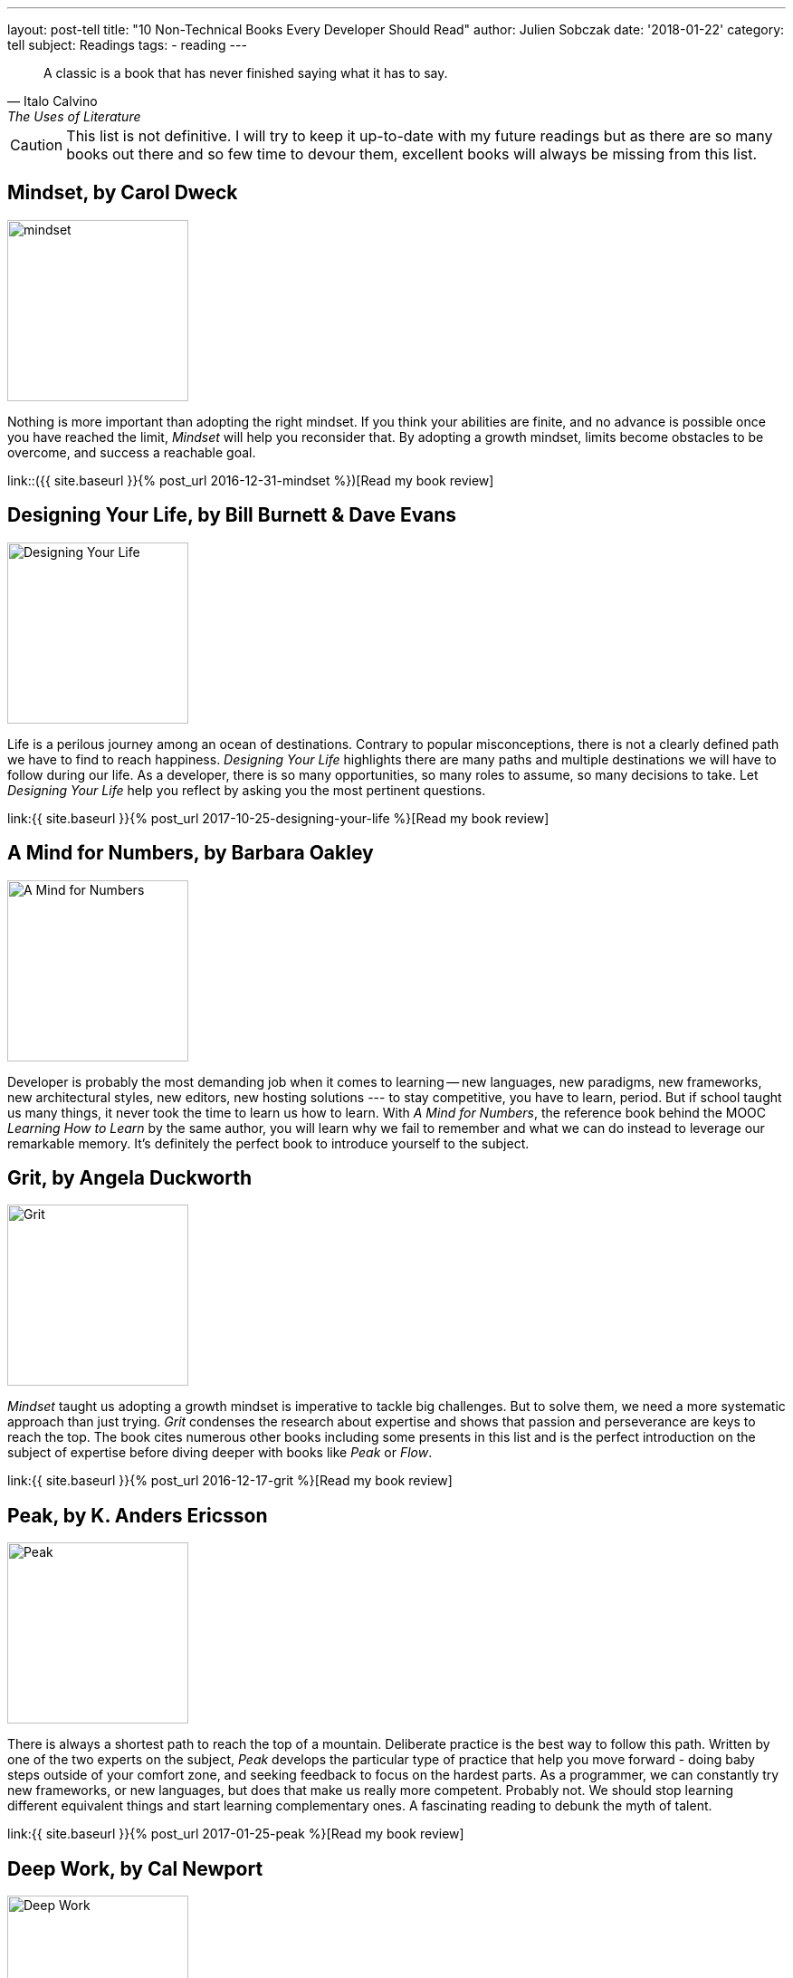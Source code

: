---
layout: post-tell
title: "10 Non-Technical Books Every Developer Should Read"
author: Julien Sobczak
date: '2018-01-22'
category: tell
subject: Readings
tags:
  - reading
---

[quote,Italo Calvino, The Uses of Literature]
____
A classic is a book that has never finished saying what it has to say.
____

[role="license"]
CAUTION: This list is not definitive. I will try to keep it up-to-date with my future readings but as there are so many books out there and so few time to devour them, excellent books will always be missing from this list.


== Mindset, by Carol Dweck

image::https://images.gr-assets.com/books/1436227012l/40745.jpg[mindset,200]

Nothing is more important than adopting the right mindset. If you think your abilities are finite, and no advance is possible once you have reached the limit, _Mindset_ will help you reconsider that. By adopting a growth mindset, limits become obstacles to be overcome, and success a reachable goal.

link::({{ site.baseurl }}{% post_url 2016-12-31-mindset %})[Read my book review]


== Designing Your Life, by Bill Burnett & Dave Evans

image::https://images.gr-assets.com/books/1469406987l/28814910.jpg[Designing Your Life,200]

Life is a perilous journey among an ocean of destinations. Contrary to popular misconceptions, there is not a clearly defined path we have to find to reach happiness. _Designing Your Life_ highlights there are many paths and multiple destinations we will have to follow during our life. As a developer, there is so many opportunities, so many roles to assume, so many decisions to take. Let _Designing Your Life_ help you reflect by asking you the most pertinent questions.

link:{{ site.baseurl }}{% post_url 2017-10-25-designing-your-life %}[Read my book review]


== A Mind for Numbers, by Barbara Oakley

image::https://images.gr-assets.com/books/1387148777l/18693655.jpg[A Mind for Numbers,200]

Developer is probably the most demanding job when it comes to learning -- new languages, new paradigms, new frameworks, new architectural styles, new editors, new hosting solutions --- to stay competitive, you have to learn, period. But if school taught us many things, it never took the time to learn us how to learn. With _A Mind for Numbers_, the reference book behind the MOOC _Learning How to Learn_ by the same author, you will learn why we fail to remember and what we can do instead to leverage our remarkable memory. It's definitely the perfect book to introduce yourself to the subject.


== Grit, by Angela Duckworth

image::https://images.gr-assets.com/books/1457889762l/27213329.jpg[Grit,200]

_Mindset_ taught us adopting a growth mindset is imperative to tackle big challenges. But to solve them, we need a more systematic approach than just trying. _Grit_ condenses the research about expertise and shows that passion and perseverance are keys to reach the top. The book cites numerous other books including some presents in this list and is the perfect introduction on the subject of expertise before diving deeper with books like _Peak_ or _Flow_.

link:{{ site.baseurl }}{% post_url 2016-12-17-grit %}[Read my book review]


== Peak, by K. Anders Ericsson

image::https://images.gr-assets.com/books/1445050174l/26312997.jpg[Peak,200]

There is always a shortest path to reach the top of a mountain. Deliberate practice is the best way to follow this path. Written by one of the two experts on the subject, _Peak_ develops the particular type of practice that help you move forward - doing baby steps outside of your comfort zone, and seeking feedback to focus on the hardest parts. As a programmer, we can constantly try new frameworks, or new languages, but does that make us really more competent. Probably not. We should stop learning different equivalent things and start learning complementary ones. A fascinating reading to debunk the myth of talent.

link:{{ site.baseurl }}{% post_url 2017-01-25-peak %}[Read my book review]


== Deep Work, by Cal Newport

image::https://images.gr-assets.com/books/1447957962l/25744928.jpg[Deep Work,200]

As outlined by _Peak_, deliberate practice requires long interrupted time spent alone, focusing on tough materials. Oddly, what is necessary to advance is something we can't do at work; instant messaging, social networks, loudy openspaces, are omnipresent to be sure we never spent too much time without being distracted. As a developer, working in such environment is really counterproductive, particularly in the long term. _Deep Work_ will reveal you the reasons and the strategy to regain your attention back.

link:{{ site.baseurl }}{% post_url 2017-11-14-deep-work %}[Read my book review]


== The Power of Habits, by Charles Duhigg

image::https://images.gr-assets.com/books/1366758683l/12609433.jpg[The Power of Habits,200]

_"`I'm not a great programmer;`"_, says Kent Beck, _"`I'm just a good programmer with great habits.`"_ To be proficient in our job, we don't need to work longer, we need to work better. Good habits are the cornerstone of productivity, but as everyone knows, changing habits is far more easily said than done. Consequently, this list would not have been complete without a book on the subject. _The Power of Habits_ is the most popular, and the only one I read, but have a look at newer publications first.

link:{{ site.baseurl }}{% post_url 2016-10-06-the-power-of-habit %}[Read my book review]


== Ego Is the Enemy, by Ryan Holiday

image::https://images.gr-assets.com/books/1459114043l/27036528.jpg[Ego Is the Enemy,200]

A successful career implies having achieved some long-term goals. When it comes to making decisions, your ego could very easily influence you and force you to privilege short-term goals, at the expense of your more valuable ambitions. _Ego Is the Enemy_ presents you two choices -- you can be someone or you can do something. Before answering hastily that question, I advice you to read that book first.

link:{{ site.baseurl }}{% post_url 2017-06-21-ego-is-the-enemy %}[Read my book review]


//////////////////////////
== Sapiens, by Yuval Noak Harari

image::https://images.gr-assets.com/books/1420585954l/23692271.jpg[Sapiens,200]

This one is really far from other books in this list. _Sapiens_ is about history, our history. To be honest, I have no particular interest in history. But _Sapiens_ does not relate it like a textbook. Widely acclaimed, from Mark Zuckerberg, Bill Gales, amd Barack Obama, _Sapiens_ asks (and answers) the most relevant questions. For example, how our species reach the top of the food chain in such a short time? How culture and values transcend a huge number of humans to cooperate? If you have only a moderate interest in the subject, this book really deserves our attention.

link:{{ site.baseurl }}{% post_url 2017-07-20-sapiens %}[Read my book review]
//////////////////////////


== Management 3.0, by Jurgen Appelo

image::https://images.gr-assets.com/books/1414947872l/10210821.jpg[Management 3.0,200]

You can be the best developer in the world, you still need good management to do a good job. Indeed, studies showed that management is often the biggest obstacle to successful transformations. In _Management 3.0_, Jurgen Appelo brings decades of research in complexity theory to support a new style of management that help people foster and bring the most values to the company. Clearly, this is one of the most outstanding book that I had ever read. Everyone developer will be delighted by the content even if the book targets managers (of course.)

link:{{ site.baseurl }}{% post_url 2017-03-27-management-3-0 %}[Read my book review]


== Quiet, by Susan Cain

image::https://images.gr-assets.com/books/1328562861l/8520610.jpg[Quiet,200]

I can hardly say that _Quiet_ is a recommended reading for every developer, but if you ask me the book that influenced me the most, without a doubt, it would be _Quiet_. This book succeeds in highlighting the subtleties of the personality trait that differentiate us the most. If you are introvert, forgot all other books of this list and go reading _Quiet_ without delay. It will transform your introversion in a strength to exploit even in a world that can't stop talking.

link:{{ site.baseurl }}{% post_url 2016-11-21-quiet %}[Read my book review]


As mentioned at the start of this post, I will try to update this list (at least every year). 
